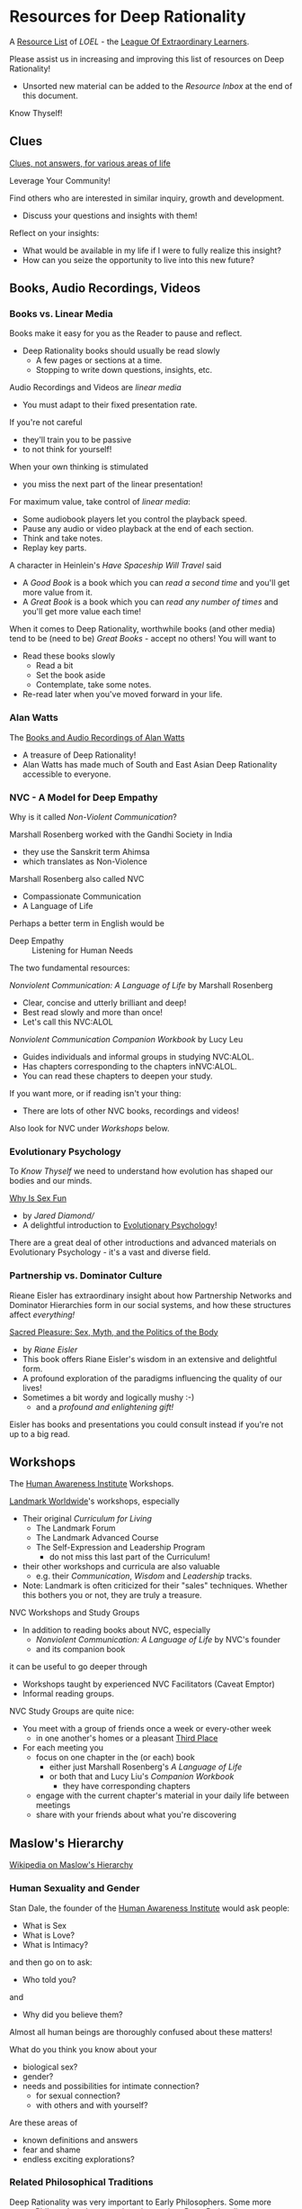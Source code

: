 * Resources for Deep Rationality

A [[https://github.com/GregDavidson/loel/blob/main/Devel/loel-lists.org][Resource List]] of /LOEL/ - the [[https://github.com/GregDavidson/loel#readme][League Of Extraordinary Learners]].

Please assist us in increasing and improving this list of resources on
Deep Rationality!
- Unsorted new material can be added to the /Resource Inbox/ at the
  end of this document.

Know Thyself!

** Clues

[[https://touchpuuhonua.github.io/SomeClues/][Clues, not answers, for various areas of life]]

Leverage Your Community!

Find others who are interested in similar inquiry, growth and
development.
- Discuss your questions and insights with them!

Reflect on your insights:
- What would be available in my life if I were to fully realize this
  insight?
- How can you seize the opportunity to live into this new future?

** Books, Audio Recordings, Videos

*** Books vs. Linear Media

Books make it easy for you as the Reader to pause and reflect.
- Deep Rationality books should usually be read slowly
  - A few pages or sections at a time.
  - Stopping to write down questions, insights, etc.

Audio Recordings and Videos are /linear media/
- You must adapt to their fixed presentation rate.
If you're not careful
- they'll train you to be passive
- to not think for yourself!
When your own thinking is stimulated
- you miss the next part of the linear presentation!

For maximum value, take control of /linear media/:
- Some audiobook players let you control the playback speed.
- Pause any audio or video playback at the end of each section.
- Think and take notes.
- Replay key parts.

A character in Heinlein's /Have Spaceship Will Travel/ said
- A /Good Book/ is a book which you can /read a second time/ and you'll
  get more value from it.
- A /Great Book/ is a book which you can /read any number of times/
  and you'll get more value each time!

When it comes to Deep Rationality, worthwhile books (and other media)
tend to be (need to be) /Great Books/ - accept no others!  You will
want to
- Read these books slowly
  - Read a bit
  - Set the book aside
  - Contemplate, take some notes.
- Re-read later when you've moved forward in your life.

*** Alan Watts

The [[https://en.wikipedia.org/wiki/Works_by_Alan_Watts][Books and Audio Recordings of Alan Watts]]
- A treasure of Deep Rationality!
- Alan Watts has made much of South and East Asian Deep Rationality
  accessible to everyone.

*** NVC - A Model for Deep Empathy

Why is it called /Non-Violent Communication/?

Marshall Rosenberg worked with the Gandhi Society in India
- they use the Sanskrit term Ahimsa
- which translates as Non-Violence

Marshall Rosenberg also called NVC
- Compassionate Communication
- A Language of Life

Perhaps a better term in English would be
- Deep Empathy :: Listening for Human Needs

The two fundamental resources:

/Nonviolent Communication: A Language of Life/ by Marshall Rosenberg
- Clear, concise and utterly brilliant and deep!
- Best read slowly and more than once!
- Let's call this NVC:ALOL

/Nonviolent Communication Companion Workbook/ by Lucy Leu
- Guides individuals and informal groups in studying NVC:ALOL.
- Has chapters corresponding to the chapters inNVC:ALOL.
- You can read these chapters to deepen your study.

If you want more, or if reading isn't your thing:
- There are lots of other NVC books, recordings and videos!

Also look for NVC under /Workshops/ below.

*** Evolutionary Psychology

To /Know Thyself/ we need to understand how evolution has shaped our
bodies and our minds.

[[https://en.wikipedia.org/wiki/Why_Is_Sex_Fun%3F][Why Is Sex Fun]]
- by /Jared Diamond//
- A delightful introduction to [[https://en.wikipedia.org/wiki/Evolutionary_psychology][Evolutionary Psychology]]!

There are a great deal of other introductions and advanced materials
on Evolutionary Psychology - it's a vast and diverse field.

*** Partnership vs. Dominator Culture

Rieane Eisler has extraordinary insight about how Partnership Networks
and Dominator Hierarchies form in our social systems, and how these
structures affect /everything!/

[[https://rianeeisler.com/sacred-pleasure-sex-myth-and-the-politics-of-the-body-new-paths-to-power-and-love/][Sacred Pleasure: Sex, Myth, and the Politics of the Body]]
- by /Riane Eisler/
- This book offers Riane Eisler's wisdom in an extensive and
  delightful form.
- A profound exploration of the paradigms influencing the quality of
  our lives!
- Sometimes a bit wordy and logically mushy :-)
  - and a /profound and enlightening gift!/

Eisler has books and presentations you could consult instead if you're
not up to a big read.

** Workshops

The [[https://www1.hai.org][Human Awareness Institute]] Workshops.

[[https://www.landmarkworldwide.com][Landmark Worldwide]]'s workshops, especially
- Their original /Curriculum for Living/
      - The Landmark Forum
      - The Landmark Advanced Course
      - The Self-Expression and Leadership Program
            - do not miss this last part of the Curriculum!
- their other workshops and curricula are also valuable
  - e.g. their /Communication/, /Wisdom/ and /Leadership/ tracks.
- Note: Landmark is often criticized for their "sales" techniques.
  Whether this bothers you or not, they are truly a treasure.

NVC Workshops and Study Groups
- In addition to reading books about NVC, especially
  - /Nonviolent Communication: A Language of Life/ by NVC's founder
  - and its companion book
it can be useful to go deeper through
- Workshops taught by experienced NVC Facilitators (Caveat Emptor)
- Informal reading groups.

NVC Study Groups are quite nice:
- You meet with a group of friends once a week or every-other week
  - in one another's homes or a pleasant [[https://en.wiktionary.org/wiki/third_place#English][Third Place]]
- For each meeting you
  - focus on one chapter in the (or each) book
    - either just Marshall Rosenberg's /A Language of Life/
    - or both that and Lucy Liu's /Companion Workbook/
      - they have corresponding chapters
  - engage with the current chapter's material in your daily life
    between meetings
  - share with your friends about what you're discovering

** Maslow's Hierarchy

 [[https://en.wikipedia.org/wiki/Maslow%27s_hierarchy_of_needs][Wikipedia on Maslow's Hierarchy]]

*** Human Sexuality and Gender

Stan Dale, the founder of the [[https://www1.hai.org][Human Awareness Institute]] would ask people:
- What is Sex
- What is Love?
- What is Intimacy?
and then go on to ask:
- Who told you?
and
- Why did you believe them?

Almost all human beings are thoroughly confused about these matters!

What do you think you know about your
- biological sex?
- gender?
- needs and possibilities for intimate connection?
  - for sexual connection?
  - with others and with yourself?
Are these areas of
- known definitions and answers
- fear and shame
- endless exciting explorations?

*** Related Philosophical Traditions

Deep Rationality was very important to Early Philosophers. Some more recent
Philosophers have continued to explore Deep Rationality.

- [[https://plato.stanford.edu/entries/socrates/][Socrates]]
- [[https://en.wikipedia.org/wiki/Stoicism][Stoicism]]
      - See [[https://www.gutenberg.org/ebooks/2680][Meditations]] by the Emperor of Rome, [[https://en.wikipedia.org/wiki/Marcus_Aurelius][Marcus Aurelius]]
- [[https://en.wikipedia.org/wiki/Existentialism][Existentialism]]
- [[https://en.wikipedia.org/wiki/Ontology][Ontology]]

Warning: Approaching these philosophical subjects only intellectually
will only cultivate a narrow intellectual mode of being which, despite
its value for purely intellectual inquiry, fundamentally alienates us
from being present to the quality of our experience of being - which
is highly ironic! One must carefully balance these intellectual
inquiries with experiential inquiries and notice where and how they
can assist with the quality of such.

- [[https://en.wikipedia.org/wiki/Zen][Zen]]

[[https://en.wikipedia.org/wiki/Taoism][Taoism]]
- Tao Te Ching translations
      - [[https://taoism.net/tao-te-ching-online-translation/][Taoism.net]]
      - [[https://archive.org/details/laozi_tao-te-ching][translated by James Legge]]
      - [[http://timelessminutes.com/tao-te-ching-complete-text/][translated by J.H.McDonald]]
      - [[https://www.organism.earth/library/document/tao-te-ching][tranlated by Stephen Mitchell]]
      - [[https://terebess.hu/english/tao/_index.html][A plethora of translations!]]

[[https://alanwatts.org][Alan Watts]] (Zen & Taoism)
      - his animated talks on [[https://www.youtube.com/@AfterSkool][AfterSkool YouTube Channel]]
      - [[https://youtu.be/-ZfHVx1y2P0?si=Dg1KigW5e8iIysPG][reading the complete Tao Te Ching on YouTube]]
      - [[https://alanwatts.org/transcripts/taoist-way/][the Taoist Way]]
      - [[https://en.wikipedia.org/wiki/Alan_Watts_bibliography][complete works]]

[[https://en.wikipedia.org/wiki/Stoicism][Stoicism]] from the Greco-Roman Era
- [[https://en.wikipedia.org/wiki/Stoicism][Wikipedia on Stoicism]]
- [[http://classics.mit.edu/Antoninus/meditations.html][The Meditations by Marcus Aurelius]]

[[https://en.wikipedia.org/wiki/Existentialism][Existentialism]] in 20th Century Philosophy

[[https://en.wikipedia.org/wiki/Ontology][Ontology]] in Philosophy

*** Spiritual Communities and Traditions

Many spiritual communities have developed profound and effective tools
for accessing and practicing Deep Rationality. Alas, many of these
traditions have collapsed some of their Deep Rationality distinctions
with belief systems and/or authoritarian practices from the
surrounding cultures over time. Collapsed distinctions can be
confusing, especially for those who have not practiced Deep
Rationality outside of such traditions.

Those of us who have a strong practice of Deep Rationality free of
spiritual traditions may discover that such traditions offer great
treasure. Of especial note are
- Many forms of Buddhism, especially Zen Buddhism
- Taoism
- Sufism, distinct from other forms of Islam

A good test for whether a system of Deep Rationality is free of
excessive attachments is to see if it is consistent with regular
Rationality, Scientific Inquiry and the values of [[https://en.wikipedia.org/wiki/Age_of_Enlightenment][The European
Enlightenment]], the sources of so much of the freedom and awesomeness
of the modern world.

** Resource Inbox

These resources are awaiting proper review and indexing.

- [[https://www.youtube.com/@AfterSkool][AfterSkool]] YouTube Channel
- [[https://www.youtube.com/@bethechange8425][Be The Change]] YouTube Channel with Lynn Dobbs
